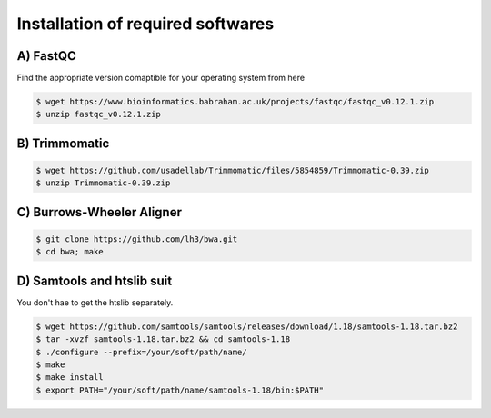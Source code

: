 Installation of required softwares
==================================

A) FastQC
-----------

Find the appropriate version comaptible for your operating system from here

.. code-block:: console

 $ wget https://www.bioinformatics.babraham.ac.uk/projects/fastqc/fastqc_v0.12.1.zip
 $ unzip fastqc_v0.12.1.zip


B) Trimmomatic
---------------

.. code-block:: console

 $ wget https://github.com/usadellab/Trimmomatic/files/5854859/Trimmomatic-0.39.zip
 $ unzip Trimmomatic-0.39.zip


C) Burrows-Wheeler Aligner
--------------------------

.. code-block:: console

 $ git clone https://github.com/lh3/bwa.git
 $ cd bwa; make


D) Samtools and htslib suit
----------------------------
You don't hae to get the htslib separately. 

.. code-block:: console

 $ wget https://github.com/samtools/samtools/releases/download/1.18/samtools-1.18.tar.bz2
 $ tar -xvzf samtools-1.18.tar.bz2 && cd samtools-1.18
 $ ./configure --prefix=/your/soft/path/name/
 $ make
 $ make install
 $ export PATH="/your/soft/path/name/samtools-1.18/bin:$PATH"








